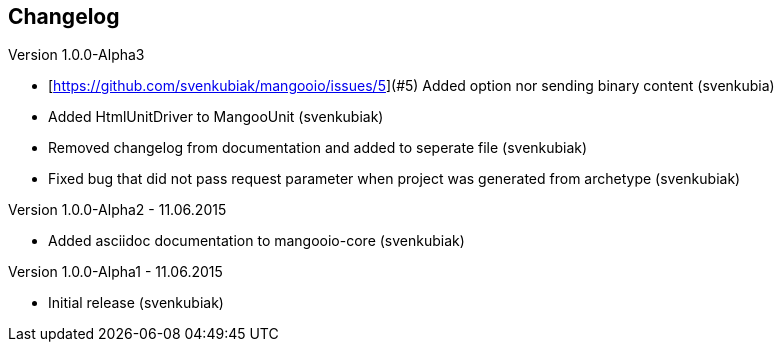 == Changelog

Version 1.0.0-Alpha3

* [https://github.com/svenkubiak/mangooio/issues/5](#5) Added option nor sending binary content (svenkubia)
* Added HtmlUnitDriver to MangooUnit (svenkubiak)
* Removed changelog from documentation and added to seperate file (svenkubiak)
* Fixed bug that did not pass request parameter when project was generated from archetype (svenkubiak)

Version 1.0.0-Alpha2 - 11.06.2015

* Added asciidoc documentation to mangooio-core (svenkubiak)

Version 1.0.0-Alpha1 - 11.06.2015

* Initial release (svenkubiak)
